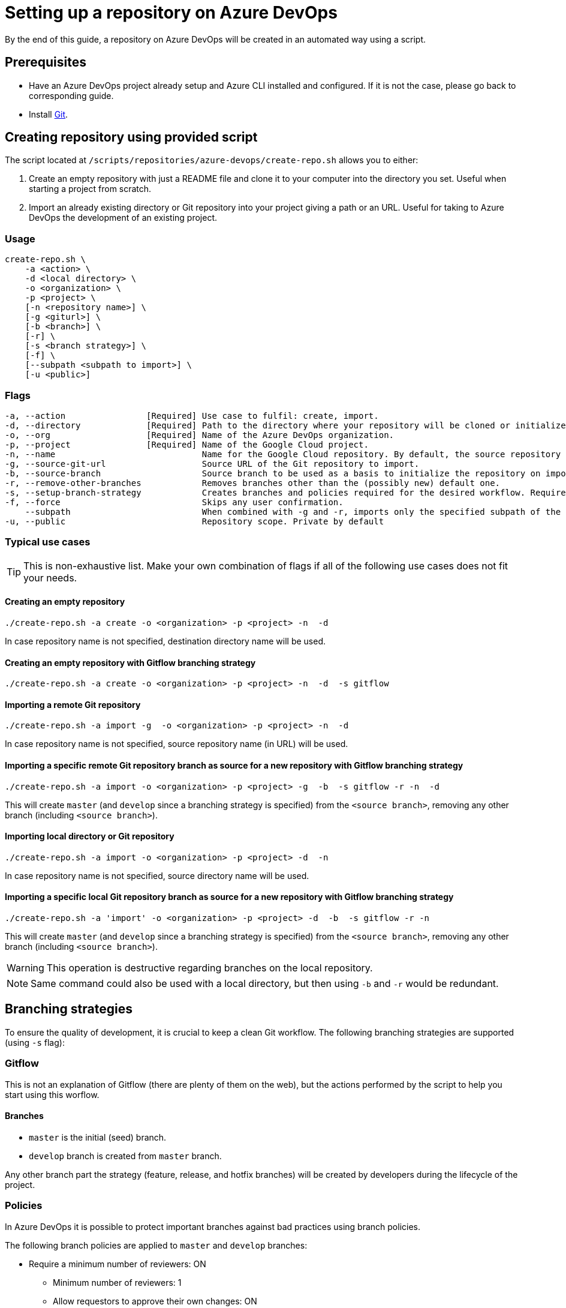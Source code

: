 :provider_name: Azure DevOps
:provider_path: azure-devops
:example_required_flags: -o <organization> -p <project>
= Setting up a repository on {provider_name}

By the end of this guide, a repository on {provider_name} will be created in an automated way using a script.

== Prerequisites
* Have an Azure DevOps project already setup and Azure CLI installed and configured. If it is not the case, please go back to corresponding guide.
* Install https://git-scm.com/book/en/v2/Getting-Started-Installing-Git[Git].

== Creating repository using provided script

The script located at `/scripts/repositories/{provider_path}/create-repo.sh` allows you to either:

. Create an empty repository with just a README file and clone it to your computer into the directory you set. Useful when starting a project from scratch.

. Import an already existing directory or Git repository into your project giving a path or an URL. Useful for taking to {provider_name} the development of an existing project.

=== Usage
```
create-repo.sh \
    -a <action> \
    -d <local directory> \
    -o <organization> \
    -p <project> \
    [-n <repository name>] \
    [-g <giturl>] \
    [-b <branch>] \
    [-r] \
    [-s <branch strategy>] \
    [-f] \
    [--subpath <subpath to import>] \
    [-u <public>]
```
=== Flags
```
-a, --action                [Required] Use case to fulfil: create, import.
-d, --directory             [Required] Path to the directory where your repository will be cloned or initialized.
-o, --org                   [Required] Name of the Azure DevOps organization.
-p, --project               [Required] Name of the Google Cloud project.
-n, --name                             Name for the Google Cloud repository. By default, the source repository or directory name (either new or existing, depending on use case) is used.
-g, --source-git-url                   Source URL of the Git repository to import.
-b, --source-branch                    Source branch to be used as a basis to initialize the repository on import, as master branch.
-r, --remove-other-branches            Removes branches other than the (possibly new) default one.
-s, --setup-branch-strategy            Creates branches and policies required for the desired workflow. Requires -b on import. Accepted values: gitflow.
-f, --force                            Skips any user confirmation.
    --subpath                          When combined with -g and -r, imports only the specified subpath of the source Git repository.
-u, --public                           Repository scope. Private by default
```
=== Typical use cases

TIP: This is non-exhaustive list. Make your own combination of flags if all of the following use cases does not fit your needs.

==== Creating an empty repository
[subs="attributes"]
  ./create-repo.sh -a create {example_required_flags} -n <repository name> -d <local destination directory>

In case repository name is not specified, destination directory name will be used.

==== Creating an empty repository with Gitflow branching strategy
[subs="attributes"]
  ./create-repo.sh -a create {example_required_flags} -n <repository name> -d <local destination directory> -s gitflow

==== Importing a remote Git repository
[subs="attributes"]
  ./create-repo.sh -a import -g <source git url> {example_required_flags} -n <repository name> -d <local destination directory>

In case repository name is not specified, source repository name (in URL) will be used.

==== Importing a specific remote Git repository branch as source for a new repository with Gitflow branching strategy
[subs="attributes"]
  ./create-repo.sh -a import {example_required_flags} -g <source git url> -b <source branch> -s gitflow -r -n <repository name> -d <local destination directory>

This will create `master` (and `develop` since a branching strategy is specified) from the `<source branch>`, removing any other branch (including `<source branch>`).

==== Importing local directory or Git repository
[subs="attributes"]
  ./create-repo.sh -a import {example_required_flags} -d <local source directory> -n <repository name>

In case repository name is not specified, source directory name will be used.

==== Importing a specific local Git repository branch as source for a new repository with Gitflow branching strategy
[subs="attributes"]
  ./create-repo.sh -a 'import' {example_required_flags} -d <local source directory> -b <source branch> -s gitflow -r -n <repository name>

This will create `master` (and `develop` since a branching strategy is specified) from the `<source branch>`, removing any other branch (including `<source branch>`).

WARNING: This operation is destructive regarding branches on the local repository.

NOTE: Same command could also be used with a local directory, but then using `-b` and `-r` would be redundant.


== Branching strategies

To ensure the quality of development, it is crucial to keep a clean Git workflow. The following branching strategies are supported (using `-s` flag):

=== Gitflow

This is not an explanation of Gitflow (there are plenty of them on the web), but the actions performed by the script to help you start using this worflow.

==== Branches

* `master` is the initial (seed) branch.
* `develop` branch is created from `master` branch.

Any other branch part the strategy (feature, release, and hotfix branches) will be created by developers during the lifecycle of the project.

=== Policies

In Azure DevOps it is possible to protect important branches against bad practices using branch policies.

The following branch policies are applied to `master` and `develop` branches:

* Require a minimum number of reviewers: ON
** Minimum number of reviewers: 1
** Allow requestors to approve their own changes: ON
** Prohibit the most recent pusher from approving their own changes: OFF
** Allow completion even if some reviewers vote to wait or reject: OFF
** When new changes are pushed: Reset all approval votes (does not reset votes to reject or wait)
* Check for linked work items: OFF
* Check for comment resolution: REQUIRED
* Limit merge types: OFF

The above policies are defined in a configuration file located at `/scripts/repositories/common/config/strategy.cfg`. Feel free to adapt it to your needs.

NOTE: This is the bare minimum standard for any project. We do not prohibit the most recent pusher from approving their own changes, although being more than recommendable, because if we do, it will block the auto-approval of Pull Requests generated during pipelines creation on the following guides.

You can find more information about branch policies in the https://docs.microsoft.com/en-us/azure/devops/repos/git/branch-policies?view=azure-devops[official documentation].
